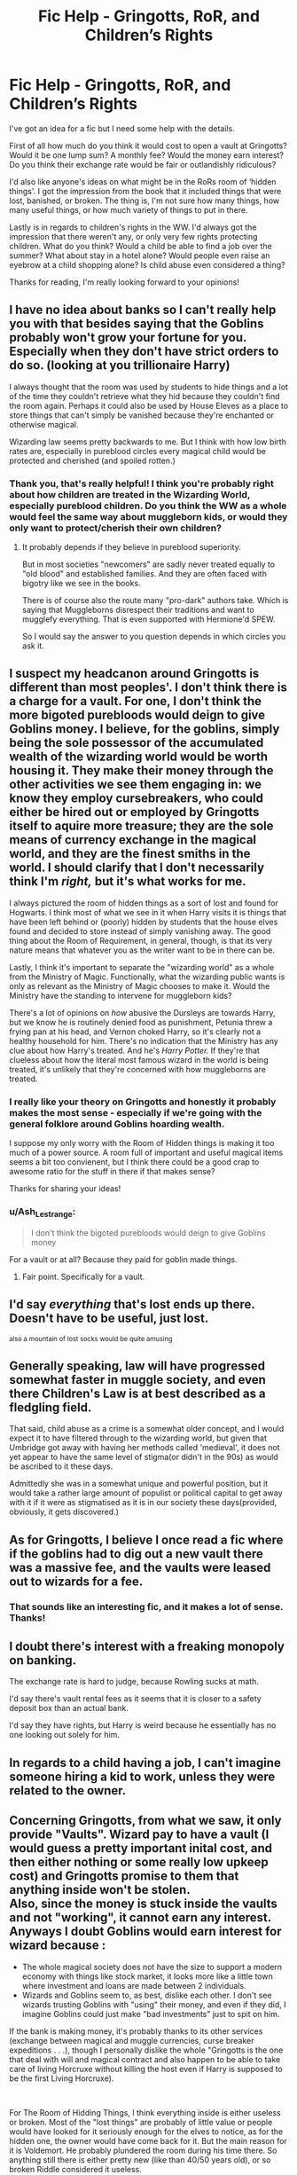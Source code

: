 #+TITLE: Fic Help - Gringotts, RoR, and Children’s Rights

* Fic Help - Gringotts, RoR, and Children’s Rights
:PROPERTIES:
:Author: rebeccastrophe
:Score: 9
:DateUnix: 1566138765.0
:DateShort: 2019-Aug-18
:FlairText: Discussion
:END:
I've got an idea for a fic but I need some help with the details.

First of all how much do you think it would cost to open a vault at Gringotts? Would it be one lump sum? A monthly fee? Would the money earn interest? Do you think their exchange rate would be fair or outlandishly ridiculous?

I'd also like anyone's ideas on what might be in the RoRs room of ‘hidden things'. I got the impression from the book that it included things that were lost, banished, or broken. The thing is, I'm not sure how many things, how many useful things, or how much variety of things to put in there.

Lastly is in regards to children's rights in the WW. I'd always got the impression that there weren't any, or only very few rights protecting children. What do you think? Would a child be able to find a job over the summer? What about stay in a hotel alone? Would people even raise an eyebrow at a child shopping alone? Is child abuse even considered a thing?

Thanks for reading, I'm really looking forward to your opinions!


** I have no idea about banks so I can't really help you with that besides saying that the Goblins probably won't grow your fortune for you. Especially when they don't have strict orders to do so. (looking at you trillionaire Harry)

I always thought that the room was used by students to hide things and a lot of the time they couldn't retrieve what they hid because they couldn't find the room again. Perhaps it could also be used by House Eleves as a place to store things that can't simply be vanished because they're enchanted or otherwise magical.

Wizarding law seems pretty backwards to me. But I think with how low birth rates are, especially in pureblood circles every magical child would be protected and cherished (and spoiled rotten.)
:PROPERTIES:
:Author: wghof
:Score: 3
:DateUnix: 1566142815.0
:DateShort: 2019-Aug-18
:END:

*** Thank you, that's really helpful! I think you're probably right about how children are treated in the Wizarding World, especially pureblood children. Do you think the WW as a whole would feel the same way about muggleborn kids, or would they only want to protect/cherish their own children?
:PROPERTIES:
:Author: rebeccastrophe
:Score: 2
:DateUnix: 1566145593.0
:DateShort: 2019-Aug-18
:END:

**** It probably depends if they believe in pureblood superiority.

But in most societies "newcomers" are sadly never treated equally to "old blood" and established families. And they are often faced with bigotry like we see in the books.

There is of course also the route many "pro-dark" authors take. Which is saying that Muggleborns disrespect their traditions and want to mugglefy everything. That is even supported with Hermione'd SPEW.

So I would say the answer to you question depends in which circles you ask it.
:PROPERTIES:
:Author: wghof
:Score: 3
:DateUnix: 1566150674.0
:DateShort: 2019-Aug-18
:END:


** I suspect my headcanon around Gringotts is different than most peoples'. I don't think there is a charge for a vault. For one, I don't think the more bigoted purebloods would deign to give Goblins money. I believe, for the goblins, simply being the sole possessor of the accumulated wealth of the wizarding world would be worth housing it. They make their money through the other activities we see them engaging in: we know they employ cursebreakers, who could either be hired out or employed by Gringotts itself to aquire more treasure; they are the sole means of currency exchange in the magical world, and they are the finest smiths in the world. I should clarify that I don't necessarily think I'm /right,/ but it's what works for me.

I always pictured the room of hidden things as a sort of lost and found for Hogwarts. I think most of what we see in it when Harry visits it is things that have been left behind or (poorly) hidden by students that the house elves found and decided to store instead of simply vanishing away. The good thing about the Room of Requirement, in general, though, is that its very nature means that whatever you as the writer want to be in there can be.

Lastly, I think it's important to separate the "wizarding world" as a whole from the Ministry of Magic. Functionally, what the wizarding public wants is only as relevant as the Ministry of Magic chooses to make it. Would the Ministry have the standing to intervene for muggleborn kids?

There's a lot of opinions on /how/ abusive the Dursleys are towards Harry, but we know he is routinely denied food as punishment, Petunia threw a frying pan at his head, and Vernon choked Harry, so it's clearly not a healthy household for him. There's no indication that the Ministry has any clue about how Harry's treated. And he's /Harry Potter./ If they're that clueless about how the literal most famous wizard in the world is being treated, it's unlikely that they're concerned with how muggleborns are treated.
:PROPERTIES:
:Author: kchristy7911
:Score: 3
:DateUnix: 1566150916.0
:DateShort: 2019-Aug-18
:END:

*** I really like your theory on Gringotts and honestly it probably makes the most sense - especially if we're going with the general folklore around Goblins hoarding wealth.

I suppose my only worry with the Room of Hidden things is making it too much of a power source. A room full of important and useful magical items seems a bit too convienent, but I think there could be a good crap to awesome ratio for the stuff in there if that makes sense?

Thanks for sharing your ideas!
:PROPERTIES:
:Author: rebeccastrophe
:Score: 2
:DateUnix: 1566152806.0
:DateShort: 2019-Aug-18
:END:


*** u/Ash_Lestrange:
#+begin_quote
  I don't think the bigoted purebloods would deign to give Goblins money
#+end_quote

For a vault or at all? Because they paid for goblin made things.
:PROPERTIES:
:Author: Ash_Lestrange
:Score: 2
:DateUnix: 1566155683.0
:DateShort: 2019-Aug-18
:END:

**** Fair point. Specifically for a vault.
:PROPERTIES:
:Author: kchristy7911
:Score: 2
:DateUnix: 1566157116.0
:DateShort: 2019-Aug-19
:END:


** I'd say /*everything*/ that's lost ends up there. Doesn't have to be useful, just lost.

^{also a mountain of lost socks would be quite amusing}
:PROPERTIES:
:Author: g4rretc
:Score: 3
:DateUnix: 1566160739.0
:DateShort: 2019-Aug-19
:END:


** Generally speaking, law will have progressed somewhat faster in muggle society, and even there Children's Law is at best described as a fledgling field.

That said, child abuse as a crime is a somewhat older concept, and I would expect it to have filtered through to the wizarding world, but given that Umbridge got away with having her methods called 'medieval', it does not yet appear to have the same level of stigma(or didn't in the 90s) as would be ascribed to it these days.

Admittedly she was in a somewhat unique and powerful position, but it would take a rather large amount of populist or political capital to get away with it if it were as stigmatised as it is in our society these days(provided, obviously, it gets discovered.)
:PROPERTIES:
:Author: Myradmir
:Score: 3
:DateUnix: 1566162085.0
:DateShort: 2019-Aug-19
:END:


** As for Gringotts, I believe I once read a fic where if the goblins had to dig out a new vault there was a massive fee, and the vaults were leased out to wizards for a fee.
:PROPERTIES:
:Author: RealHellpony
:Score: 2
:DateUnix: 1566142676.0
:DateShort: 2019-Aug-18
:END:

*** That sounds like an interesting fic, and it makes a lot of sense. Thanks!
:PROPERTIES:
:Author: rebeccastrophe
:Score: 2
:DateUnix: 1566145649.0
:DateShort: 2019-Aug-18
:END:


** I doubt there's interest with a freaking monopoly on banking.

The exchange rate is hard to judge, because Rowling sucks at math.

I'd say there's vault rental fees as it seems that it is closer to a safety deposit box than an actual bank.

I'd say they have rights, but Harry is weird because he essentially has no one looking out solely for him.
:PROPERTIES:
:Score: 2
:DateUnix: 1566152230.0
:DateShort: 2019-Aug-18
:END:


** In regards to a child having a job, I can't imagine someone hiring a kid to work, unless they were related to the owner.
:PROPERTIES:
:Author: Pandainthecircus
:Score: 1
:DateUnix: 1566164946.0
:DateShort: 2019-Aug-19
:END:


** Concerning Gringotts, from what we saw, it only provide "Vaults". Wizard pay to have a vault (I would guess a pretty important inital cost, and then either nothing or some really low upkeep cost) and Gringotts promise to them that anything inside won't be stolen.\\
Also, since the money is stuck inside the vaults and not "working", it cannot earn any interest. Anyways I doubt Goblins would earn interest for wizard because :

- The whole magical society does not have the size to support a modern economy with things like stock market, it looks more like a little town where investment and loans are made between 2 individuals.
- Wizards and Goblins seem to, as best, dislike each other. I don't see wizards trusting Goblins with "using" their money, and even if they did, I imagine Goblins could just make "bad investments" just to spit on him.

If the bank is making money, it's probably thanks to its other services (exchange between magical and muggle currencies, curse breaker expeditions . . .), though I personally dislike the whole "Gringotts is the one that deal with will and magical contract and also happen to be able to take care of living Horcruxe without killing the host even if Harry is supposed to be the first Living Horcruxe).

​

For The Room of Hidding Things, I think everything inside is either useless or broken. Most of the "lost things" are probably of little value or people would have looked for it seriously enough for the elves to notice, as for the hidden one, the owner would have come back for it. But the main reason for it is Voldemort. He probably plundered the room during his time there. So anything still there is either pretty new (like than 40/50 years old), or so broken Riddle considered it useless.

​

Finally for the children. I think we do not have enough elements to judge. Most of what we see in canon is from Harry's eye, and even if it was for a reason, it's not like Harry's situation is a normal one. I would guess that the principe of child abuse exist (when abused children can turn into some kind of crazy magical monster, you try to limit it), but it is very different to Muggles one, for example, wizard d'ont care for physical injury since they can heal almost anything is a moment, also scaring a children half to death to make him use accidental magic seem to be socially acceptable (Neville).\\
Concerning children's job, I don't think it really exist. Since anything a children could do can be done a lot faster thanks to a wand or a House elve, what would be the point? I guess some children could de simple work like maning the counter of a shop to earn a little money, but it would be more of a allowance than a salary.\\
Also, children shopping alone seem to be acceptable (starting 11 at least, can't be sure before). While he didn't like it, Dumbledore left Riddle shop alone before his 1st year without fighting the decision too much, and Harry could live alone in the Leaky Cauldron for 2 weeks when he was only 13.
:PROPERTIES:
:Author: PlusMortgage
:Score: 1
:DateUnix: 1566194173.0
:DateShort: 2019-Aug-19
:END:
